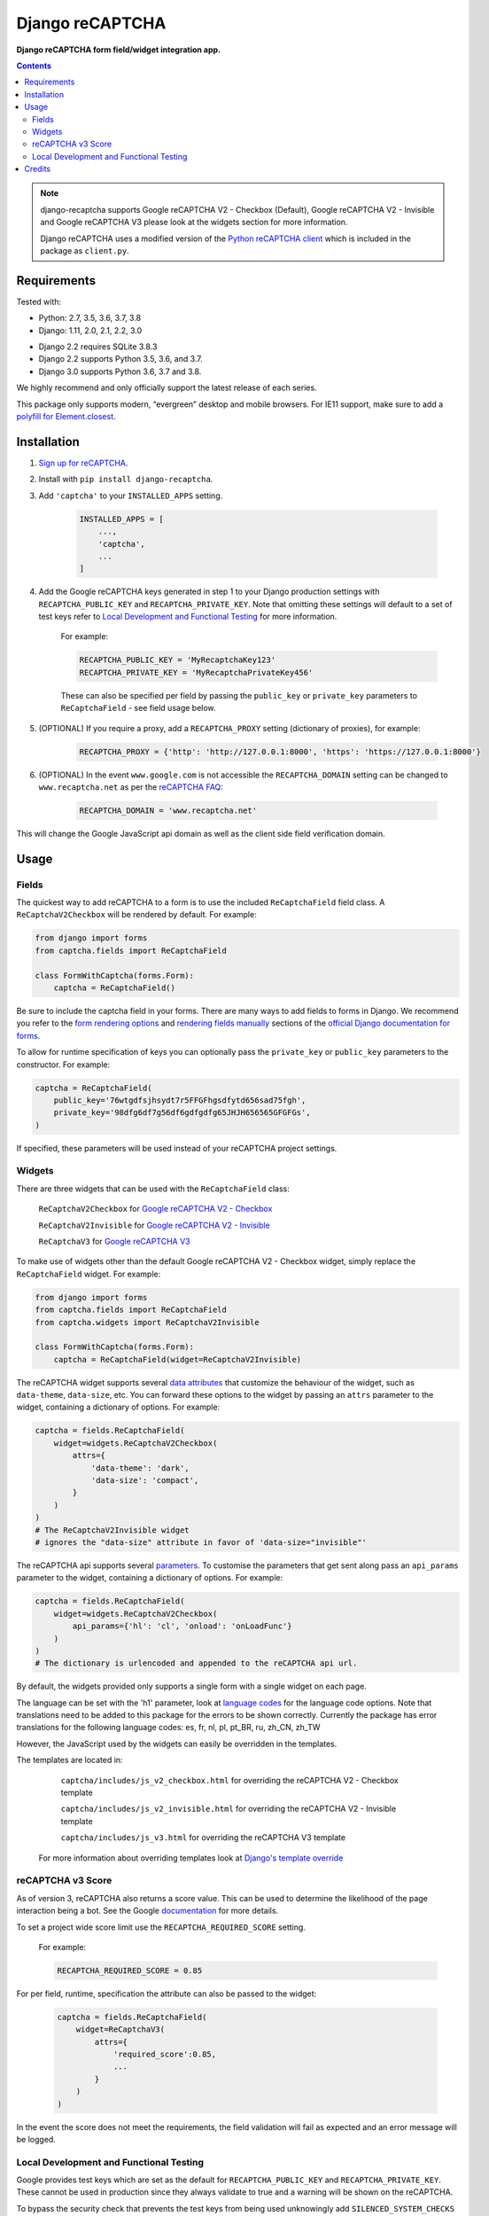 Django reCAPTCHA
================
**Django reCAPTCHA form field/widget integration app.**

.. image:: https://github.com/praekelt/django-recaptcha/workflows/Tests/badge.svg?branch=develop
    :target: https://github.com/praekelt/django-recaptcha/actions
.. image:: https://coveralls.io/repos/github/praekelt/django-recaptcha/badge.svg?branch=develop
    :target: https://coveralls.io/github/praekelt/django-recaptcha?branch=develop
.. image:: https://badge.fury.io/py/django-recaptcha.svg
    :target: https://badge.fury.io/py/django-recaptcha
.. image:: https://img.shields.io/pypi/pyversions/django-recaptcha.svg
    :target: https://pypi.python.org/pypi/django-recaptcha
.. image:: https://img.shields.io/pypi/djversions/django-recaptcha.svg
    :target: https://pypi.python.org/pypi/django-recaptcha

.. contents:: Contents
    :depth: 5

.. note::
   django-recaptcha supports Google reCAPTCHA V2 - Checkbox (Default), Google reCAPTCHA V2 - Invisible and Google reCAPTCHA V3 please look at the widgets section for more information.

   Django reCAPTCHA uses a modified version of the `Python reCAPTCHA client <http://pypi.python.org/pypi/recaptcha-client>`_ which is included in the package as ``client.py``.

Requirements
------------

Tested with:

* Python: 2.7, 3.5, 3.6, 3.7, 3.8
* Django: 1.11, 2.0, 2.1, 2.2, 3.0


.. note::
* Django 2.2 requires SQLite 3.8.3
* Django 2.2 supports Python 3.5, 3.6, and 3.7. 
* Django 3.0 supports Python 3.6, 3.7 and 3.8.
We highly recommend and only officially support the latest release of each series.

This package only supports modern, “evergreen” desktop and mobile browsers. For IE11 support, make sure to add a `polyfill for Element.closest <https://developer.mozilla.org/en-US/docs/Web/API/Element/closest#Polyfill>`_.

Installation
------------

#. `Sign up for reCAPTCHA <https://www.google.com/recaptcha/intro/index.html>`_.

#. Install with ``pip install django-recaptcha``.

#. Add ``'captcha'`` to your ``INSTALLED_APPS`` setting.

    .. code-block:: python

        INSTALLED_APPS = [
            ...,
            'captcha',
            ...
        ]

#. Add the Google reCAPTCHA keys generated in step 1 to your Django production settings with ``RECAPTCHA_PUBLIC_KEY`` and ``RECAPTCHA_PRIVATE_KEY``. Note that omitting these settings will default to a set of test keys refer to `Local Development and Functional Testing <Local Development and Functional Testing_>`_ for more information.

    For example:

    .. code-block:: python

        RECAPTCHA_PUBLIC_KEY = 'MyRecaptchaKey123'
        RECAPTCHA_PRIVATE_KEY = 'MyRecaptchaPrivateKey456'

    These can also be specified per field by passing the ``public_key`` or
    ``private_key`` parameters to ``ReCaptchaField`` - see field usage below.

#. (OPTIONAL) If you require a proxy, add a ``RECAPTCHA_PROXY`` setting (dictionary of proxies), for example:

    .. code-block:: python

        RECAPTCHA_PROXY = {'http': 'http://127.0.0.1:8000', 'https': 'https://127.0.0.1:8000'}

#. (OPTIONAL) In the event ``www.google.com`` is not accessible the ``RECAPTCHA_DOMAIN`` setting can be changed to ``www.recaptcha.net`` as per the `reCAPTCHA FAQ <https://developers.google.com/recaptcha/docs/faq#can-i-use-recaptcha-globally>`_:

    .. code-block:: python

        RECAPTCHA_DOMAIN = 'www.recaptcha.net'

This will change the Google JavaScript api domain as well as the client side field verification domain.

Usage
-----

Fields
~~~~~~

The quickest way to add reCAPTCHA to a form is to use the included
``ReCaptchaField`` field class. A ``ReCaptchaV2Checkbox`` will be rendered by default. For example:

.. code-block:: python

    from django import forms
    from captcha.fields import ReCaptchaField

    class FormWithCaptcha(forms.Form):
        captcha = ReCaptchaField()

Be sure to include the captcha field in your forms. There are many ways to add fields to forms in Django. We recommend you refer to the `form rendering options <https://docs.djangoproject.com/en/dev/topics/forms/#form-rendering-options>`_ and `rendering fields manually <https://docs.djangoproject.com/en/dev/topics/forms/#rendering-fields-manually>`_ sections of the `official Django documentation for forms <https://docs.djangoproject.com/en/dev/topics/forms>`_.

To allow for runtime specification of keys you can optionally pass the
``private_key`` or ``public_key`` parameters to the constructor. For example:

.. code-block:: python

    captcha = ReCaptchaField(
        public_key='76wtgdfsjhsydt7r5FFGFhgsdfytd656sad75fgh',
        private_key='98dfg6df7g56df6gdfgdfg65JHJH656565GFGFGs',
    )

If specified, these parameters will be used instead of your reCAPTCHA project settings.

Widgets
~~~~~~~

There are three widgets that can be used with the ``ReCaptchaField`` class:

    ``ReCaptchaV2Checkbox`` for `Google reCAPTCHA V2 - Checkbox <https://developers.google.com/recaptcha/docs/display>`_

    ``ReCaptchaV2Invisible`` for `Google reCAPTCHA V2 - Invisible <https://developers.google.com/recaptcha/docs/invisible>`_

    ``ReCaptchaV3`` for `Google reCAPTCHA V3 <https://developers.google.com/recaptcha/docs/v3>`_

To make use of widgets other than the default Google reCAPTCHA V2 - Checkbox widget, simply replace the ``ReCaptchaField`` widget. For example:

.. code-block:: python

    from django import forms
    from captcha.fields import ReCaptchaField
    from captcha.widgets import ReCaptchaV2Invisible

    class FormWithCaptcha(forms.Form):
        captcha = ReCaptchaField(widget=ReCaptchaV2Invisible)

The reCAPTCHA widget supports several `data attributes
<https://developers.google.com/recaptcha/docs/display#render_param>`_ that
customize the behaviour of the widget, such as ``data-theme``, ``data-size``, etc. You can
forward these options to the widget by passing an ``attrs`` parameter to the
widget, containing a dictionary of options. For example:

.. code-block:: python

    captcha = fields.ReCaptchaField(
        widget=widgets.ReCaptchaV2Checkbox(
            attrs={
                'data-theme': 'dark',
                'data-size': 'compact',
            }
        )
    )
    # The ReCaptchaV2Invisible widget
    # ignores the "data-size" attribute in favor of 'data-size="invisible"'

The reCAPTCHA api supports several `parameters
<https://developers.google.com/recaptcha/docs/display#js_param>`_. To customise
the parameters that get sent along pass an ``api_params`` parameter to the
widget, containing a dictionary of options. For example:

.. code-block:: python

    captcha = fields.ReCaptchaField(
        widget=widgets.ReCaptchaV2Checkbox(
            api_params={'hl': 'cl', 'onload': 'onLoadFunc'}
        )
    )
    # The dictionary is urlencoded and appended to the reCAPTCHA api url.

By default, the widgets provided only supports a single form with a single widget on each page.

The language can be set with the 'h1' parameter, look at `language codes
<https://developers.google.com/recaptcha/docs/language>`_ for the language code options. Note that translations need to be added to this package for the errors to be shown correctly. Currently the package has error translations for the following language codes: es, fr, nl, pl, pt_BR, ru, zh_CN, zh_TW

However, the JavaScript used by the widgets can easily be overridden in the templates.

The templates are located in:

    ``captcha/includes/js_v2_checkbox.html`` for overriding the reCAPTCHA V2 - Checkbox template

    ``captcha/includes/js_v2_invisible.html`` for overriding the reCAPTCHA V2 - Invisible template

    ``captcha/includes/js_v3.html`` for overriding the reCAPTCHA V3 template

 For more information about overriding templates look at `Django's template override <https://docs.djangoproject.com/en/2.1/howto/overriding-templates/>`_

reCAPTCHA v3 Score
~~~~~~~~~~~~~~~~~~

As of version 3, reCAPTCHA also returns a score value. This can be used to determine the likelihood of the page interaction being a bot. See the Google `documentation <https://developers.google.com/recaptcha/docs/v3#score>`_ for more details.

To set a project wide score limit use the ``RECAPTCHA_REQUIRED_SCORE`` setting.

    For example:

    .. code-block:: python

        RECAPTCHA_REQUIRED_SCORE = 0.85

For per field, runtime, specification the attribute can also be passed to the widget:

    .. code-block:: python

        captcha = fields.ReCaptchaField(
            widget=ReCaptchaV3(
                attrs={
                    'required_score':0.85,
                    ...
                }
            )
        )

In the event the score does not meet the requirements, the field validation will fail as expected and an error message will be logged.

Local Development and Functional Testing
~~~~~~~~~~~~~~~~~~~~~~~~~~~~~~~~~~~~~~~~

Google provides test keys which are set as the default for ``RECAPTCHA_PUBLIC_KEY`` and ``RECAPTCHA_PRIVATE_KEY``. These cannot be used in production since they always validate to true and a warning will be shown on the reCAPTCHA.

To bypass the security check that prevents the test keys from being used unknowingly add ``SILENCED_SYSTEM_CHECKS = [..., 'captcha.recaptcha_test_key_error', ...]`` to your settings, here is an example:

    .. code-block:: python

        SILENCED_SYSTEM_CHECKS = ['captcha.recaptcha_test_key_error']

Credits
-------
Inspired Marco Fucci's blogpost titled `Integrating reCAPTCHA with Django
<http://www.marcofucci.com/tumblelog/26/jul/2009/integrating-recaptcha-with-django>`_


``client.py`` taken from `recaptcha-client
<http://pypi.python.org/pypi/recaptcha-client>`_ licenced MIT/X11 by Mike
Crawford.

reCAPTCHA copyright 2012 Google.
